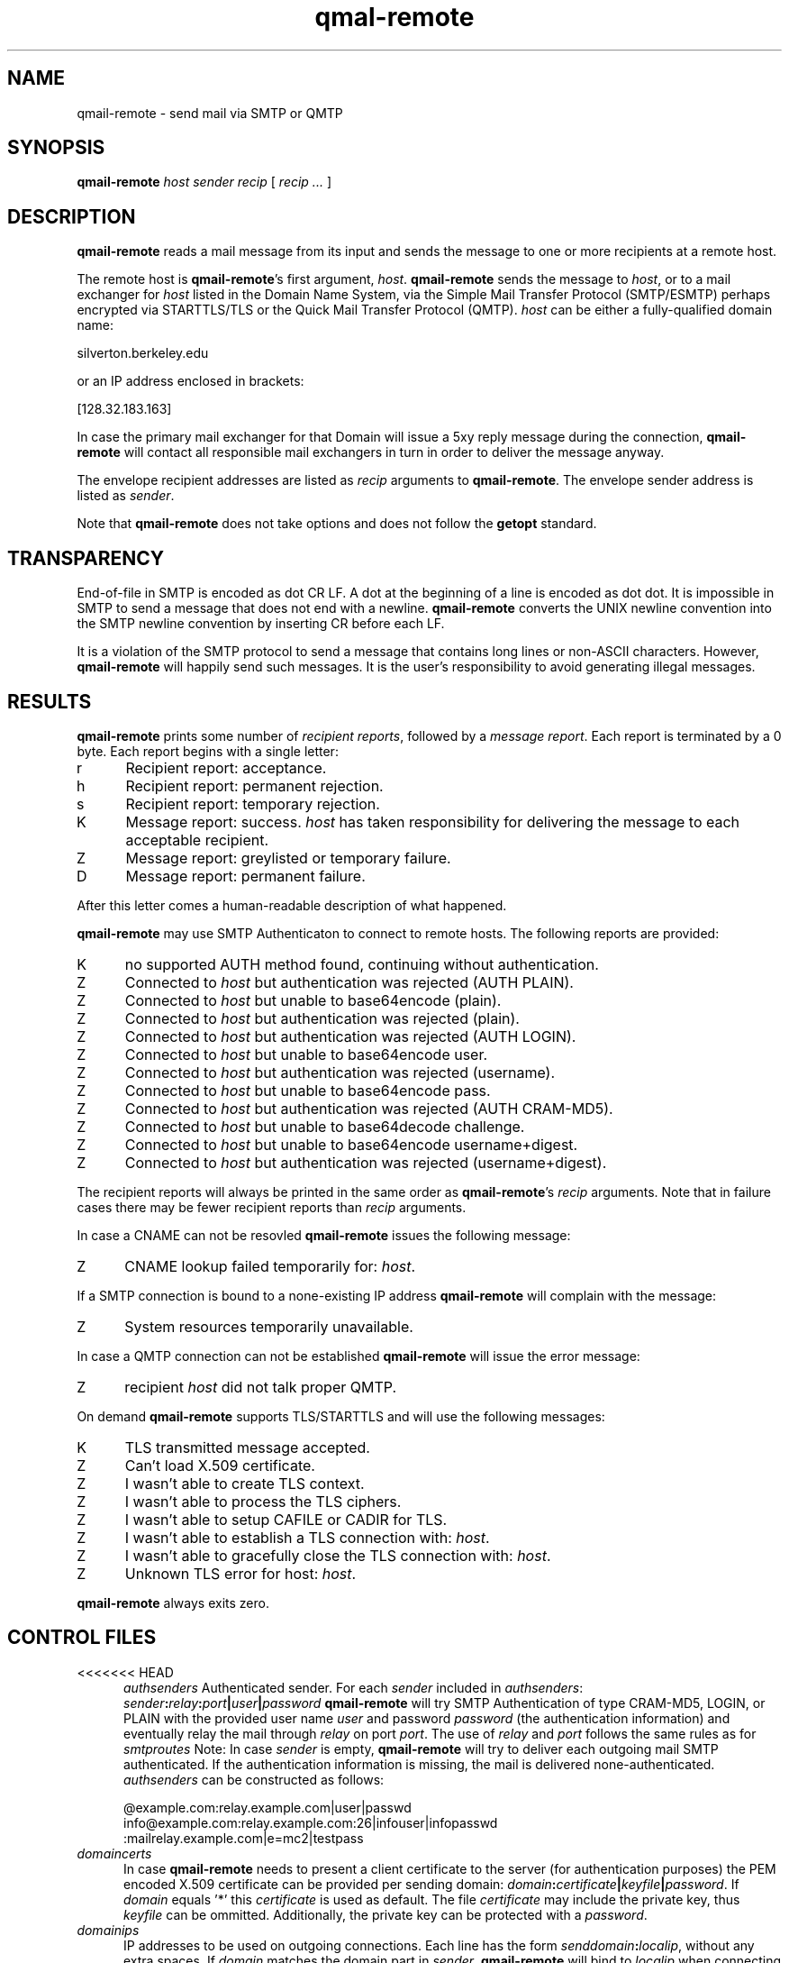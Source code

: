 .TH qmal-remote 8
.SH NAME
qmail-remote \- send mail via SMTP or QMTP
.SH SYNOPSIS
.B qmail-remote
.I host
.I sender
.I recip
[
.I recip ...
]
.SH DESCRIPTION
.B qmail-remote
reads a mail message from its input
and sends the message
to one or more recipients
at a remote host.

The remote host is
.BR qmail-remote 's
first argument,
.IR host .
.B qmail-remote
sends the message to
.IR host ,
or to a mail exchanger for
.I host
listed in the Domain Name System,
via the Simple Mail Transfer Protocol (SMTP/ESMTP) 
perhaps encrypted via STARTTLS/TLS
or the Quick Mail Transfer Protocol (QMTP).
.I host
can be either a fully-qualified domain name:

.EX
     silverton.berkeley.edu
.EE

or an IP address enclosed in brackets:

.EX
     [128.32.183.163]
.EE
 
In case the primary mail exchanger for that Domain
will issue a 5xy reply message during the connection,
.B qmail-remote
will contact all responsible mail exchangers in turn
in order to deliver the message anyway.

The envelope recipient addresses are listed as
.I recip
arguments to
.BR qmail-remote .
The envelope sender address is listed as
.I sender\fP.

Note that
.B qmail-remote
does not take options
and does not follow the
.B getopt
standard.

.SH TRANSPARENCY
End-of-file in SMTP is encoded as dot CR LF.
A dot at the beginning of a line is encoded as dot dot.
It is impossible in SMTP to send a message that does not end with a newline.
.B qmail-remote
converts the UNIX newline convention into the SMTP newline convention
by inserting CR before each LF.

It is a violation of the SMTP protocol
to send a message that contains long lines or non-ASCII characters.
However,
.B qmail-remote
will happily send such messages.
It is the user's responsibility to avoid generating illegal messages.
.SH "RESULTS"
.B qmail-remote
prints some number of 
.I recipient reports\fP,
followed by a
.I message report\fR.
Each report is terminated by a 0 byte.
Each report begins with a single letter:
.TP 5
r
Recipient report: acceptance.
.TP 5
h
Recipient report: permanent rejection.
.TP 5
s
Recipient report: temporary rejection.
.TP 5
K
Message report: success.
.I host
has taken responsibility for delivering the message to each
acceptable recipient.
.TP 5
Z
Message report: greylisted or temporary failure.
.TP 5
D
Message report: permanent failure.
.PP
After this letter comes a human-readable description of
what happened.

.B qmail-remote
may use SMTP Authenticaton to connect to remote hosts.
The following reports are provided:
.TP 5
K
no supported AUTH method found, continuing without authentication.
.TP 5
Z
Connected to 
.I host
but authentication was rejected (AUTH PLAIN).
.TP 5
Z
Connected to 
.I host 
but unable to base64encode (plain).
.TP 5
Z
Connected to 
.I host
but authentication was rejected (plain). 
.TP 5
Z
Connected to
.I host
but authentication was rejected (AUTH LOGIN).
.TP 5
Z
Connected to 
.I host
but unable to base64encode user.
.TP 5
Z
Connected to 
.I host 
but authentication was rejected (username).
.TP 5
Z
Connected to 
.I host 
but unable to base64encode pass.
.TP 5
Z
Connected to
.I host
but authentication was rejected (AUTH CRAM-MD5).
.TP 5
Z
Connected to
.I host
but unable to base64decode challenge.
.TP 5
Z
Connected to
.I host
but unable to base64encode username+digest.
.TP 5
Z
Connected to
.I host
but authentication was rejected (username+digest).
.PP
The recipient reports will always be printed in the same order as
.BR qmail-remote 's
.I recip
arguments.
Note that in failure cases there may be fewer
recipient reports
than
.I recip
arguments.
.PP
In case a CNAME can not be resovled 
.B qmail-remote
issues the following message:
.TP 5
Z
CNAME lookup failed temporarily for:
.IR host . 
.PP
If a SMTP connection is bound to a none-existing IP address
.B qmail-remote
will complain with the message:
.TP 5
Z
System resources temporarily unavailable.
.PP
In case a QMTP connection can not be established 
.B qmail-remote
will issue the error message:
.TP 5
Z 
recipient
.I host
did not talk proper QMTP.
.PP
On demand
.B qmail-remote
supports TLS/STARTTLS and will use the following messages:
.TP 5
K
TLS transmitted message accepted.
.TP 5
Z
Can't load X.509 certificate.
.TP 5
Z
I wasn't able to create TLS context.
.TP 5
Z
I wasn't able to process the TLS ciphers.
.TP 5
Z
I wasn't able to setup CAFILE or CADIR for TLS.
.TP 5
Z
I wasn't able to establish a TLS connection with:
.IR host .
.TP 5
Z
I wasn't able to gracefully close the TLS connection with: 
.IR host .
.TP 5
Z
Unknown TLS error for host:
.IR host . 

.PP
.B qmail-remote
always exits zero.
.SH "CONTROL FILES"
.TP 5
<<<<<<< HEAD
.I authsenders
Authenticated sender.
For each
.I sender 
included in 
.IR authsenders :
.I sender\fB:\fIrelay\fB:\fIport\fB|\fIuser\fB|\fIpassword 
.B qmail-remote
will try SMTP Authentication 
of type CRAM-MD5, LOGIN, or PLAIN 
with the provided user name
.I user 
and password
.I password 
(the authentication information) 
and eventually relay the 
mail through
.I relay
on port
.IR port .
The use of 
.I relay
and 
.I port 
follows the same rules as for
.IR smtproutes 
Note: In case
.I sender
is empty, 
.B qmail-remote
will try to deliver each outgoing mail 
SMTP authenticated. If the authentication
information is missing, the mail is 
delivered none-authenticated.
.I authsenders
can be constructed as follows:

.EX
   @example.com:relay.example.com|user|passwd
   info@example.com:relay.example.com:26|infouser|infopasswd
   :mailrelay.example.com|e=mc2|testpass
.EE
.TP 5
.I domaincerts
In case
.B qmail-remote
needs to present a client certificate to the server 
(for authentication purposes) the PEM encoded 
X.509 certificate can be provided per sending domain:
.IR domain\fB:\fIcertificate\fB|\fIkeyfile\fB|\fIpassword .
If 
.I domain
equals '*' this
.I certificate
is used as default.
The file 
.I certificate 
may include the private key, thus 
.I keyfile
can be ommitted. Additionally, the private key can be protected with a
.IR password .

.TP 5
.I domainips
IP addresses to be used on outgoing connections.
Each line has the form
.IR senddomain\fB:\fIlocalip ,
without any extra spaces.
If
.I domain
matches the domain part in
.IR sender ,
.B qmail-remote
will bind to
.IR localip
when connecting to
.IR host .
If it matches, it will also set the HELO string to the domain part of
.IR sender .
=======
.I bindroutes
Artificial interface binding routes for IPv4 addresses.
Each route has the form
.IR remote-IPv4-address\fB|\fIlocal-IPv4-address ,
without any extra spaces.
If the IPv4 address of the host to which we are delivering matches the remote
IPv4 address, then bind the socket to the interface matching the local
IPv4 address, making it appear as if the connection had originated from the
named local IPv4 address instead of the default local IPv4 address.
.I bindroutes
may contain suffix wildcards.

Send this on the internal net
.EX
   10.|10.0.0.1
.EE

Rest goes on external
.B mail
address (yes, its bogus!)
.EX
   |301.32.1.1
.EE

Hey, we could
.B cheat
on stopping qmail-remote sending to this host
.EX
   555.123.123.123|this-isnt-an-ipv4-address
.EE

.IR bindroutes
takes precedence over
.IR outgoingip
in IPv4 network.
.TP 5
.I bindroutes6
Artificial interface binding routes for IPv6 addresses.
Each route has the form
.IR remote-IPv6-address\fB|\fIlocal-IPv6-address ,
without any extra spaces.
If the IPv6 address of the host to which we are delivering matches the remote
IPv6 address, then bind the socket to the interface matching the local
IPv6 address, making it appear as if the connection had originated from the
named local IPv6 address instead of the default local IPv6 address.
.I bindroutes6
may contain suffix wildcards.

Send this on the internal net
.EX
   2001:|2001:db8::1
.EE

Rest goes on external
.B mail
address (yes, its bogus!)
.EX
   |1100:2200:3300::4
.EE

Hey, we could
.B cheat
on stopping qmail-remote sending to this host
.EX
   1100:2200:3300:4400:|this-isnt-an-ipv6-address
.EE

.IR bindroutes6
takes precedence over
.IR outgoingip6
in IPv6 network.
.TP 5
.I domainbindings
Local IPv4 bindings based on envelope sender domain.
Each binding has the form
.IR domain\fB|\fIlocal-IPv4-address ,
without any extra spaces.
If
.I domain
matches
.IR host ,
.B qmail-remote
will bind the local side of the socket for the outgoing IPv4 connection to
.IR local-IPv4-address .
.I local-IPv4-address
may be empty;
this tells
.B qmail-remote
to let the OS choose the local IPv4 address for outgoing connections as usual.
.I domainbindings
may include wildcards:

.EX
   example.com|5.6.7.8
   .example.com|5.6.7.9
   heaven.af.mil|1.2.3.4
.EE

Here the IPv4 connection for any message with an envelope sender address
ending with
.B .example.com
(but not
.B example.com
itself)
is bound to local IPv4 address
.BR 5.6.7.9 ,
while envelope senders in
.B example.com
are bound to
.BR 5.6.7.8 ,
and senders in
.B heaven.af.mil
are bound to
.BR 1.2.3.4 .
All other outgoing IPv4 connections (including messages with the null
return-path)
use the OS-chosen default local IPv4 address. The
.B qmail
system does not protect you if you specify an invalid local IPv4 address to
bind to.

.IR domainbindings
takes precedence over
.IR bindroutes
and
.IR outgoingip .
.TP 5
.I domainbindings6
Local IPv6 bindings based on envelope sender domain.
Each binding has the form
.IR domain\fB|\fIlocal-IPv6-address ,
without any extra spaces.
If
.I domain
matches
.IR host ,
.B qmail-remote
will bind the local side of the socket for the outgoing IPv6 connection to
.IR local-IPv6-address .
.I local-IPv6-address
may be empty;
this tells
.B qmail-remote
to let the OS choose the local IPv6 address for outgoing connections as usual.
.I domainbindings6
may include wildcards:

.EX
   example.com|1100:2200:3300::8
   .example.com|1100:2200:3300::9
   heaven.af.mil|1100:2200:3300::4
.EE

Here the IPv6 connection for any message with an envelope sender address
ending with
.B .example.com
(but not
.B example.com
itself)
is bound to local IPv6 address
.BR 1100:2200:3300::9 ,
while envelope senders in
.B example.com
are bound to
.BR 1100:2200:3300::8 ,
and senders in
.B heaven.af.mil
are bound to
.BR 1100:2200:3300::4 .
All other outgoing IPv6 connections (including messages with the null
return-path)
use the OS-chosen default local IPv6 address. The
.B qmail
system does not protect you if you specify an invalid local IPv6 address to
bind to.

.IR domainbindings6
takes precedence over
.IR bindroutes6
and
.IR outgoingip6 .
>>>>>>> ipv6
.TP 5
.I helohost
Current host name,
for use solely in saying hello to the remote SMTP server.
Default:
.IR me ,
if that is supplied;
otherwise
.B qmail-remote
refuses to run.  If the envelope sender address matches a domain in the
.IR domainbindings
control file for IPv4 connections, the envelope sender domain will be used
instead of this value.  Likewise for IPv6 connections, if the envelope sender
address matches a domain in the
.IR domainbindings6
control file, the envelope sender domain will be used instead of this value.
If the local IP binding matches the one in the
.I helohostbindings
control file, then the matched name in the
.I helohostbindings
will be used instead.
.TP 5
.I helohostbindings
Local helo name bindings based on local IP bind used by
.IR bindroutes ,
.IR bindroutes6 ,
.IR outgoingip ,
.IR outgoingip6 ,
.IR domainbindings ,
and
.IR domainbindings6 .
Each binding has the form
.IR local-ip\fB|\fIhelodomain ,
without any extra spaces.  If
.IR local-ip
matches the binded IP except 0.0.0.0 for IPv4 or 0:0:0:0:0:0:0:0 for IPv6
(system default),
.BR qmail-remote
will set the helo name to
.IR helodomain
instead of default
.IR me .
Example:

.EX
   5.6.7.8|host1.example.com
   5.6.7.9|host2.example.com
.EE

If there is a local IP bind used by
.IR bindroutes
,
.IR bindroutes6
,
.IR outgoingip
,
.IR outgoingip6
,
.IR domainbindings
or
.IR domainbindings6
, will trigger
.IR helohostbindings .
If local IP is bound to
.BR 5.6.7.8 ,
then
.BR qmail-remote
will set the helo name to
.BR host1.example.com .
Likewise for
.BR 5.6.7.9
will set the helo name to
.BR host2.example.com .
.TP 5
.I outgoingip
IPv4 address to be used on outgoing IPv4 connections.
Default: system-defined.
The value
.IR 0.0.0.0
is equivalent to the system default.
.TP 5
.I outgoingip6
IPv6 address to be used on outgoing IPv6 connections.
Default: system-defined.
The value
.IR 0:0:0:0:0:0:0:0
is equivalent to the system default.
.TP 5
.I qmtproutes
Additional QMTP routes which have precedence over
.IR smtproutes .
QMTP routes should obey the form
.IR domain\fB:\fIrelay\fB:\fIport ,
without any extra spaces.
.I qmtproutes
follows the same syntax as
.IR smtproutes .
By default, 
.B qmail-remote
connects to QMTP service port 209. However
you can chose a dedicated high-port for QMTP communication
as defined in
.IR qmtproutes .
.TP 5
.I smtproutes
Artificial SMTP routes.
Each route has the form
.I domain\fB:\fIrelay 
or 
.I domain\fB:\fIrelay\fB|\fIuser\fB|\fIpassword
without any extra spaces.
If
.I domain
matches
.IR host ,
.B qmail-remote
will connect to
.IR relay ,
as if
.I host
had
.I relay
as its only MX.
(It will also avoid doing any CNAME lookups on
.IR recip .)
.I host
may include a colon and a port number to use instead of the
normal SMTP port, 25. In case, a userid and password is
present,
.B qmail-remote
will try a SMTP authenticated session:

.EX
   inside.af.mil:firewall.af.mil:26
   :submission.myrelay.com:587|myuserid|mypasswd
.EE

.I relay
may be empty;
this tells
.B qmail-remote
to look up MX records as usual.
.I smtproutes
may include wildcards:

.EX
   .af.mil:
   :heaven.af.mil
.EE

Here
any address ending with
.B .af.mil
(but not
.B af.mil
itself)
is routed by its MX records;
any other address is artificially routed to
.BR heaven.af.mil .

Additionally,
.I smtproutes 
allows to forward bounces (with a 'Nullsender' MAIL FROM: <>)
literally expressed as '!@'
to a particular bounce host:

.EX
   !@:bouncehost.af.mil:27
.EE

The
.B qmail
system does not protect you if you create an artificial
mail loop between machines.
However,
you are always safe using
.I smtproutes
if you do not accept mail from the network.
.TP 5
.I timeoutconnect
Number of seconds
.B qmail-remote
will wait for the remote SMTP server to accept a connection.
Default: 60.
The kernel normally imposes a 75-second upper limit.
.TP 5
.I timeoutremote
Number of seconds
.B qmail-remote
will wait for each response from the remote SMTP server.
Default: 1200.
.TP 5
.I tlsdestinations
If present, this file advices
.B qmail-remote
to use TLS encryption for specific destination domains
as provided by the forward-path and perhaps to validate/verify 
the domain's server certificate:
.IR destination:cafile|verifydepth:port|ciphers|senddomain .
Unless explicitely configured,
.B qmail-remote 
accepts any or no certificate provided by the server,
thus uses TLS for encryption only.
Example:

.EX
  *:
  .example.com:
  securityfirst.com:/etc/ssl/cafile||!SSLv2:HIGH
  .remote.com:/etc/ssl/certdir/|3:465
  mx.partner.com:/etc/ssl/partnerca||:26|mydomain.net
  =mx.myfriend.com:/etc/ssl/cacert|4
  -.adhonlydomain.com:|aNULL:!kRSA
  =*:
  hiddenpartner.org:||:35 
  !nosslhost.example.com:
.EE

This first line tells
.B qmail-remote
to use STARTTLS to any TLS capable ESMTP server.
The second line requires from
.B qmail-remote 
to demand a STARTTLS connection for any destination
address targeting domain
.IR .example.com .
The third line accepts STARTTLS connections
for
.I securityfirst.com
only, if the X.509 certificate can be verified against
the CA cert as provided via
.I /etc/ssl/cafile 
and with the acceptable ciphers 
.IR SSLv2:HIGH
Line number four tells 
.B qmail-remote
to use a 
.I SMTPS
connection on port
.I 465
to any host at
.I .remote.com
and accept this host only, if the peer's cert
can be verified against a (hashed) CA cert available 
in
.I /etc/ssl/certdir/
and does not exceed a verification depth of
.IR 3 .
Line 5 shows an example, how 
.I tlsdestinations
can be bound exclusively to a sender domain. In this case,
only if
.I mx.mydomain.net
is used as sender domain, 
a connection for the destination address
.I mx.partner.com
is mandatory secured by TLS with a CA cert available as
.I /etc/ssl/partnerca 
with a verification depth of
.IR 2 .
Furthermore, if 
.B qmail-remote
sees a destination address concatinated with a 
.I = 
it will only accept the certificate,
if the X.509's DN can be validated
against the FQDN of the server (by means of a DNS lookup)
and it verifies against the 
.IR cacert
CA  certificate and does not exeed a verification depth of
.IR 1 .
In case, no perticular ciphers or CA certs are
required, a double-colon '::' can be used as shortcut
followed by the
.IR port .
In the same sense, 
.B qmail-remote
may accept TLS connections based on Anonymous DH (ADH)
where the server does not provide a cert for authentication
once the domain name is prepended with a 
.IR - .
Here, a wildcard '*' for the domain name is allowed.
.B qmail-remote 
will announce 
.I ADH aNULl 
as key encryption cipher and discards 
.I !RSA
for authentication if told so.
Finally, the last line instructs
.B qmail-remote
to ommit the STARTTLS command for the recipient address
.I nosslhost.example.com 
as indicated with a leading 
.IR ! .
If
.I port
equals 465, SMTPS will be used instead of STARTTLS.

Note that 'destination' is subject of the
forwarding rules as provided by
.IR authsenders ,
.IR qmtproutes  ,
and
.IR smtproutes .


.SH "SEE ALSO"
addresses(5),
envelopes(5),
qmail-control(5),
qmail-send(8),
qmail-smtpd(8),
qmail-tcpok(8),
qmail-tcpto(8)
